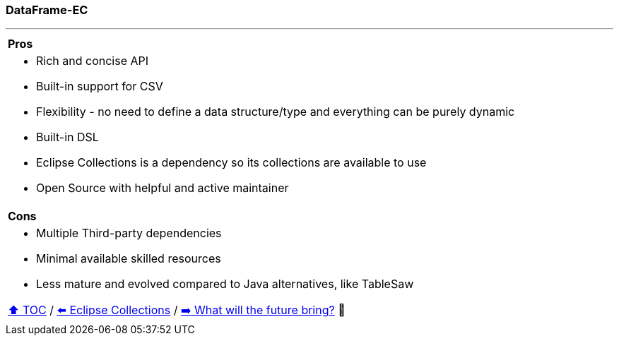 === DataFrame-EC

---

[cols="a"]
|====
|*Pros*
| * Rich and concise API
* Built-in support for CSV
* Flexibility - no need to define a data structure/type and everything can be purely dynamic
* Built-in DSL
* Eclipse Collections is a dependency so its collections are available to use
* Open Source with helpful and active maintainer
|*Cons*
| * Multiple Third-party dependencies
* Minimal available skilled resources
* Less mature and evolved compared to Java alternatives, like TableSaw

link:toc.adoc[⬆️ TOC] /
link:./26_eclipse_collections.adoc[⬅️ Eclipse Collections] /
link:./28_the_future_of_java.adoc[➡️ What will the future bring?] 🥷
